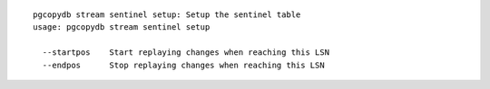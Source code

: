 ::

   pgcopydb stream sentinel setup: Setup the sentinel table
   usage: pgcopydb stream sentinel setup 
   
     --startpos    Start replaying changes when reaching this LSN
     --endpos      Stop replaying changes when reaching this LSN
   

